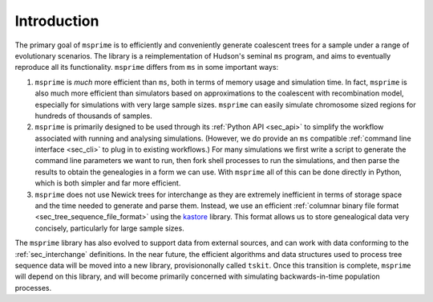.. _sec_introduction:

============
Introduction
============

The primary goal of ``msprime`` is to efficiently and conveniently
generate coalescent trees for a sample under a range of evolutionary
scenarios. The library is a reimplementation of Hudson's seminal
``ms`` program, and aims to eventually reproduce all its functionality.
``msprime`` differs from ``ms`` in some important ways:

1. ``msprime`` is *much* more efficient than ``ms``, both in terms of
   memory usage and simulation time. In fact, ``msprime`` is also
   much more efficient than simulators based on approximations to the
   coalescent with recombination model, especially for simulations
   with very large sample sizes. ``msprime`` can easily simulate
   chromosome sized regions for hundreds of thousands of samples.

2. ``msprime`` is primarily designed to be used through its
   :ref:`Python API <sec_api>` to simplify the workflow associated with
   running and analysing simulations. (However, we do provide an
   ``ms`` compatible :ref:`command line interface <sec_cli>` to
   plug in to existing workflows.) For many simulations we first
   write a script to generate the command line parameters we
   want to run, then fork shell processes to run the simulations,
   and then parse the results to obtain the genealogies in a form
   we can use. With ``msprime`` all of this can be done directly
   in Python, which is both simpler and far more efficient.

3. ``msprime`` does not use Newick trees for interchange as they
   are extremely inefficient in terms of storage space and the
   time needed to generate and parse them. Instead, we use an efficient
   :ref:`columnar binary file format <sec_tree_sequence_file_format>`
   using the `kastore <https://pypi.org/project/kastore/>`_ library.
   This format allows us to store genealogical data very concisely,
   particularly for large sample sizes.


The ``msprime`` library has also evolved to support data
from external sources, and can work with data conforming to
the :ref:`sec_interchange` definitions. In the near future, the
efficient algorithms and data structures used to process tree
sequence data will be moved into a new library, provisiononally
called ``tskit``. Once this transition is complete, ``msprime``
will depend on this library, and will become primarily concerned
with simulating backwards-in-time population processes.
